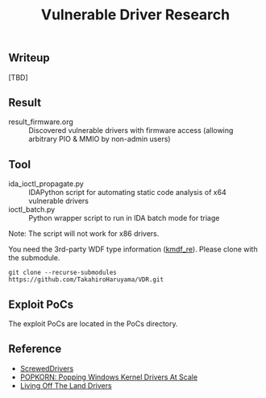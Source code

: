 #+OPTIONS: ^:{}

#+TITLE: Vulnerable Driver Research

** Writeup

[TBD]

** Result

- result_firmware.org :: Discovered vulnerable drivers with firmware access (allowing arbitrary PIO & MMIO by non-admin users)

** Tool

- ida_ioctl_propagate.py :: IDAPython script for automating static code analysis of x64 vulnerable drivers
- ioctl_batch.py :: Python wrapper script to run in IDA batch mode for triage

Note: The script will not work for x86 drivers.

You need the 3rd-party WDF type information ([[https://github.com/IOActive/kmdf_re][kmdf_re]]). Please clone with the submodule. 

#+BEGIN_SRC 
git clone --recurse-submodules https://github.com/TakahiroHaruyama/VDR.git
#+END_SRC

** Exploit PoCs

The exploit PoCs are located in the PoCs directory. 

** Reference

- [[https://github.com/eclypsium/Screwed-Drivers][ScrewedDrivers]]
- [[https://dl.acm.org/doi/pdf/10.1145/3564625.3564631][POPKORN: Popping Windows Kernel Drivers At Scale]]
- [[https://www.loldrivers.io/][Living Off The Land Drivers]]
